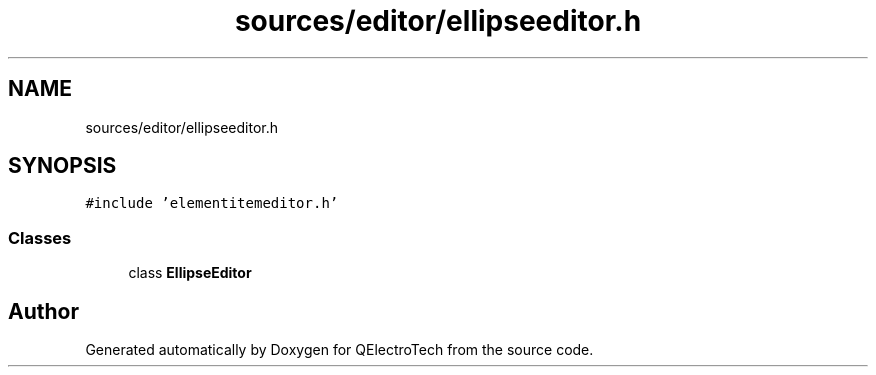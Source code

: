 .TH "sources/editor/ellipseeditor.h" 3 "Thu Aug 27 2020" "Version 0.8-dev" "QElectroTech" \" -*- nroff -*-
.ad l
.nh
.SH NAME
sources/editor/ellipseeditor.h
.SH SYNOPSIS
.br
.PP
\fC#include 'elementitemeditor\&.h'\fP
.br

.SS "Classes"

.in +1c
.ti -1c
.RI "class \fBEllipseEditor\fP"
.br
.in -1c
.SH "Author"
.PP 
Generated automatically by Doxygen for QElectroTech from the source code\&.
